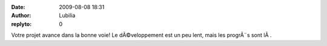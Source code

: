 :date: 2009-08-08 18:31
:author: Lubilia
:replyto: 0

Votre projet avance dans la bonne voie! Le dÃ©veloppement est un peu lent, mais les progrÃ¨s sont lÃ .
